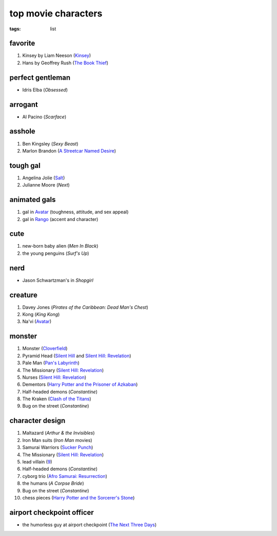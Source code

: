 top movie characters
====================

:tags: list


favorite
--------

#. Kinsey by Liam Neeson (`Kinsey`_)
#. Hans by Geoffrey Rush (`The Book Thief`_)

perfect gentleman
-----------------

-  Idris Elba (*Obsessed*)

arrogant
--------

-  Al Pacino (*Scarface*)

asshole
-------

1. Ben Kingsley (*Sexy Beast*)
2. Marlon Brandon (`A Streetcar Named Desire`_)

tough gal
---------

1. Angelina Jolie (Salt_)
2. Julianne Moore (*Next*)

animated gals
-------------

1. gal in `Avatar`_ (toughness, attitude, and sex appeal)
2. gal in `Rango`_ (accent and character)

cute
----

1. new-born baby alien (*Men In Black*)
2. the young penguins (*Surf's Up*)


nerd
----

-  Jason Schwartzman's in *Shopgirl*

creature
--------

#. Davey Jones (*Pirates of the Caribbean: Dead Man's Chest*)
#. Kong (*King Kong*)
#. Na'vi (`Avatar`_)

monster
-------

#. Monster (Cloverfield_)
#. Pyramid Head (`Silent Hill`_ and `Silent Hill: Revelation`_)
#. Pale Man (`Pan's Labyrinth`_)
#. The Missionary (`Silent Hill: Revelation`_)
#. Nurses (`Silent Hill: Revelation`_)
#. Dementors (`Harry Potter and the Prisoner of Azkaban`_)
#. Half-headed demons (*Constantine*)
#. The Kraken (`Clash of the Titans`_)
#. Bug on the street (*Constantine*)


character design
----------------

#. Maltazard (*Arthur & the Invisibles*)
#. Iron Man suits (*Iron Man* movies)
#. Samurai Warriors (`Sucker Punch`_)
#. The Missionary (`Silent Hill: Revelation`_)
#. lead villain (9_)
#. Half-headed demons (*Constantine*)
#. cyborg trio (`Afro Samurai: Resurrection`_)
#. the humans (*A Corpse Bride*)
#. Bug on the street (*Constantine*)
#. chess pieces (`Harry Potter and the Sorcerer's Stone`_)


airport checkpoint officer
--------------------------

-  the humorless guy at airport checkpoint (`The Next Three Days`_)


.. _Kinsey: http://movies.tshepang.net/kinsey-2004
.. _A Streetcar Named Desire: http://movies.tshepang.net/a-streetcar-named-desire-1951
.. _Avatar: http://movies.tshepang.net/avatar-2009
.. _Rango: http://movies.tshepang.net/rango-2011
.. _The Next Three Days: http://movies.tshepang.net/the-next-three-days-2010
.. _Silent Hill: http://movies.tshepang.net/silent-hill-2006
.. _Harry Potter and the Prisoner of Azkaban:
    http://movies.tshepang.net/harry-potter-and-the-prisoner-of-azkaban-2004
.. _Silent Hill\: Revelation: http://movies.tshepang.net/silent-hill-revelation-2012
.. _Clash of the Titans: http://movies.tshepang.net/clash-of-the-titans-2010
.. _Sucker Punch: http://movies.tshepang.net/sucker-punch-2011
.. _9: http://movies.tshepang.net/9-2009
.. _Harry Potter and the Sorcerer's Stone: http://movies.tshepang.net/harry-potter-and-the-sorcerers-stone-2001
.. _`Afro Samurai: Resurrection`: http://movies.tshepang.net/afro-samurai-resurrection-2009
.. _Pan's Labyrinth: http://movies.tshepang.net/pans-labyrinth-2006
.. _Salt: http://movies.tshepang.net/salt-2010
.. _Cloverfield: http://movies.tshepang.net/cloverfield-2008
.. _The Book Thief: http://movies.tshepang.net/the-book-thief-2013
